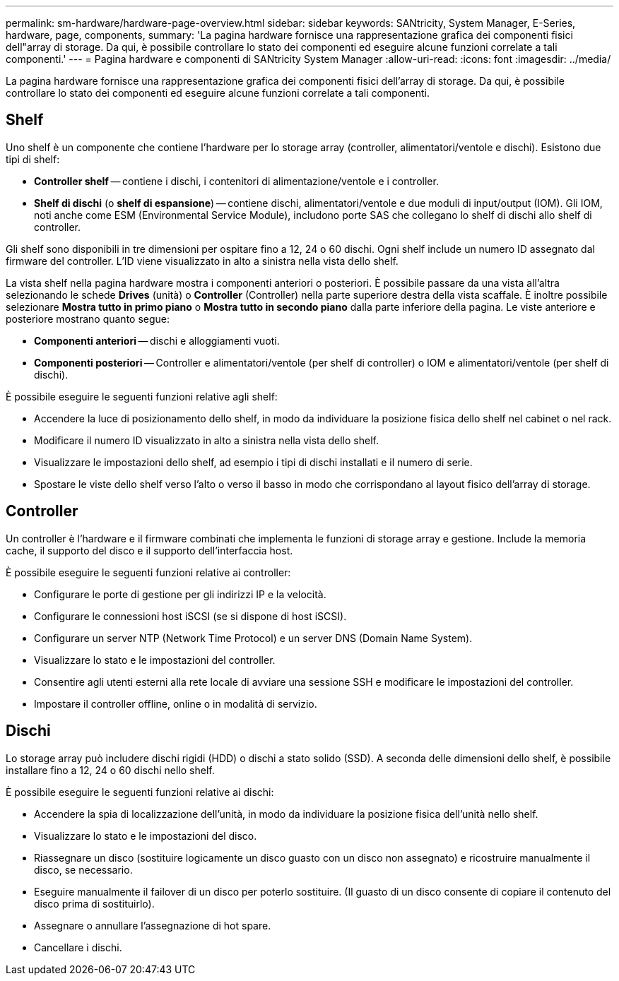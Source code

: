 ---
permalink: sm-hardware/hardware-page-overview.html 
sidebar: sidebar 
keywords: SANtricity, System Manager, E-Series, hardware, page, components, 
summary: 'La pagina hardware fornisce una rappresentazione grafica dei componenti fisici dell"array di storage. Da qui, è possibile controllare lo stato dei componenti ed eseguire alcune funzioni correlate a tali componenti.' 
---
= Pagina hardware e componenti di SANtricity System Manager
:allow-uri-read: 
:icons: font
:imagesdir: ../media/


[role="lead"]
La pagina hardware fornisce una rappresentazione grafica dei componenti fisici dell'array di storage. Da qui, è possibile controllare lo stato dei componenti ed eseguire alcune funzioni correlate a tali componenti.



== Shelf

Uno shelf è un componente che contiene l'hardware per lo storage array (controller, alimentatori/ventole e dischi). Esistono due tipi di shelf:

* *Controller shelf* -- contiene i dischi, i contenitori di alimentazione/ventole e i controller.
* *Shelf di dischi* (o *shelf di espansione*) -- contiene dischi, alimentatori/ventole e due moduli di input/output (IOM). Gli IOM, noti anche come ESM (Environmental Service Module), includono porte SAS che collegano lo shelf di dischi allo shelf di controller.


Gli shelf sono disponibili in tre dimensioni per ospitare fino a 12, 24 o 60 dischi. Ogni shelf include un numero ID assegnato dal firmware del controller. L'ID viene visualizzato in alto a sinistra nella vista dello shelf.

La vista shelf nella pagina hardware mostra i componenti anteriori o posteriori. È possibile passare da una vista all'altra selezionando le schede *Drives* (unità) o *Controller* (Controller) nella parte superiore destra della vista scaffale. È inoltre possibile selezionare *Mostra tutto in primo piano* o *Mostra tutto in secondo piano* dalla parte inferiore della pagina. Le viste anteriore e posteriore mostrano quanto segue:

* *Componenti anteriori* -- dischi e alloggiamenti vuoti.
* *Componenti posteriori* -- Controller e alimentatori/ventole (per shelf di controller) o IOM e alimentatori/ventole (per shelf di dischi).


È possibile eseguire le seguenti funzioni relative agli shelf:

* Accendere la luce di posizionamento dello shelf, in modo da individuare la posizione fisica dello shelf nel cabinet o nel rack.
* Modificare il numero ID visualizzato in alto a sinistra nella vista dello shelf.
* Visualizzare le impostazioni dello shelf, ad esempio i tipi di dischi installati e il numero di serie.
* Spostare le viste dello shelf verso l'alto o verso il basso in modo che corrispondano al layout fisico dell'array di storage.




== Controller

Un controller è l'hardware e il firmware combinati che implementa le funzioni di storage array e gestione. Include la memoria cache, il supporto del disco e il supporto dell'interfaccia host.

È possibile eseguire le seguenti funzioni relative ai controller:

* Configurare le porte di gestione per gli indirizzi IP e la velocità.
* Configurare le connessioni host iSCSI (se si dispone di host iSCSI).
* Configurare un server NTP (Network Time Protocol) e un server DNS (Domain Name System).
* Visualizzare lo stato e le impostazioni del controller.
* Consentire agli utenti esterni alla rete locale di avviare una sessione SSH e modificare le impostazioni del controller.
* Impostare il controller offline, online o in modalità di servizio.




== Dischi

Lo storage array può includere dischi rigidi (HDD) o dischi a stato solido (SSD). A seconda delle dimensioni dello shelf, è possibile installare fino a 12, 24 o 60 dischi nello shelf.

È possibile eseguire le seguenti funzioni relative ai dischi:

* Accendere la spia di localizzazione dell'unità, in modo da individuare la posizione fisica dell'unità nello shelf.
* Visualizzare lo stato e le impostazioni del disco.
* Riassegnare un disco (sostituire logicamente un disco guasto con un disco non assegnato) e ricostruire manualmente il disco, se necessario.
* Eseguire manualmente il failover di un disco per poterlo sostituire. (Il guasto di un disco consente di copiare il contenuto del disco prima di sostituirlo).
* Assegnare o annullare l'assegnazione di hot spare.
* Cancellare i dischi.

